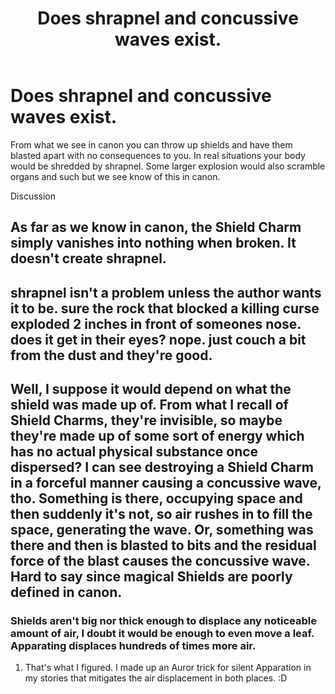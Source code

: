 #+TITLE: Does shrapnel and concussive waves exist.

* Does shrapnel and concussive waves exist.
:PROPERTIES:
:Author: Casey011
:Score: 1
:DateUnix: 1530656935.0
:DateShort: 2018-Jul-04
:END:
From what we see in canon you can throw up shields and have them blasted apart with no consequences to you. In real situations your body would be shredded by shrapnel. Some larger explosion would also scramble organs and such but we see know of this in canon.

Discussion


** As far as we know in canon, the Shield Charm simply vanishes into nothing when broken. It doesn't create shrapnel.
:PROPERTIES:
:Author: MindForgedManacle
:Score: 8
:DateUnix: 1530662136.0
:DateShort: 2018-Jul-04
:END:


** shrapnel isn't a problem unless the author wants it to be. sure the rock that blocked a killing curse exploded 2 inches in front of someones nose. does it get in their eyes? nope. just couch a bit from the dust and they're good.
:PROPERTIES:
:Author: ForumWarrior
:Score: 2
:DateUnix: 1530659839.0
:DateShort: 2018-Jul-04
:END:


** Well, I suppose it would depend on what the shield was made up of. From what I recall of Shield Charms, they're invisible, so maybe they're made up of some sort of energy which has no actual physical substance once dispersed? I can see destroying a Shield Charm in a forceful manner causing a concussive wave, tho. Something is there, occupying space and then suddenly it's not, so air rushes in to fill the space, generating the wave. Or, something was there and then is blasted to bits and the residual force of the blast causes the concussive wave. Hard to say since magical Shields are poorly defined in canon.
:PROPERTIES:
:Author: jenorama_CA
:Score: 2
:DateUnix: 1530657994.0
:DateShort: 2018-Jul-04
:END:

*** Shields aren't big nor thick enough to displace any noticeable amount of air, I doubt it would be enough to even move a leaf. Apparating displaces hundreds of times more air.
:PROPERTIES:
:Author: Edocsiru
:Score: 1
:DateUnix: 1530827911.0
:DateShort: 2018-Jul-06
:END:

**** That's what I figured. I made up an Auror trick for silent Apparation in my stories that mitigates the air displacement in both places. :D
:PROPERTIES:
:Author: jenorama_CA
:Score: 1
:DateUnix: 1530828395.0
:DateShort: 2018-Jul-06
:END:
